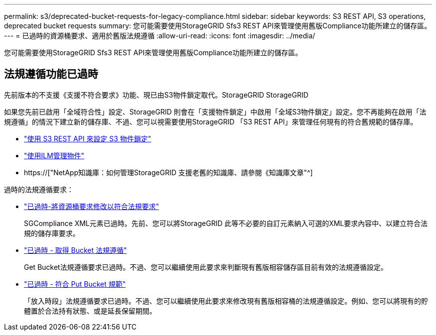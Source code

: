 ---
permalink: s3/deprecated-bucket-requests-for-legacy-compliance.html 
sidebar: sidebar 
keywords: S3 REST API, S3 operations, deprecated bucket requests 
summary: 您可能需要使用StorageGRID Sfs3 REST API來管理使用舊版Compliance功能所建立的儲存區。 
---
= 已過時的資源桶要求、適用於舊版法規遵循
:allow-uri-read: 
:icons: font
:imagesdir: ../media/


[role="lead"]
您可能需要使用StorageGRID Sfs3 REST API來管理使用舊版Compliance功能所建立的儲存區。



== 法規遵循功能已過時

先前版本的不支援《支援不符合要求》功能、現已由S3物件鎖定取代。StorageGRID StorageGRID

如果您先前已啟用「全域符合性」設定、StorageGRID 則會在「支援物件鎖定」中啟用「全域S3物件鎖定」設定。您不再能夠在啟用「法規遵循」的情況下建立新的儲存庫、不過、您可以視需要使用StorageGRID 「S3 REST API」來管理任何現有的符合舊規範的儲存庫。

* link:use-s3-api-for-s3-object-lock.html["使用 S3 REST API 來設定 S3 物件鎖定"]
* link:../ilm/index.html["使用ILM管理物件"]
* https://["NetApp知識庫：如何管理StorageGRID 支援老舊的知識庫、請參閱《知識庫文章"^]


過時的法規遵循要求：

* link:../s3/deprecated-put-bucket-request-modifications-for-compliance.html["已過時-將資源桶要求修改以符合法規要求"]
+
SGCompliance XML元素已過時。先前、您可以將StorageGRID 此等不必要的自訂元素納入可選的XML要求內容中、以建立符合法規的儲存庫要求。

* link:../s3/deprecated-get-bucket-compliance-request.html["已過時 - 取得 Bucket 法規遵循"]
+
Get Bucket法規遵循要求已過時。不過、您可以繼續使用此要求來判斷現有舊版相容儲存區目前有效的法規遵循設定。

* link:../s3/deprecated-put-bucket-compliance-request.html["已過時 - 符合 Put Bucket 規範"]
+
「放入時段」法規遵循要求已過時。不過、您可以繼續使用此要求來修改現有舊版相容桶的法規遵循設定。例如、您可以將現有的貯體置於合法持有狀態、或是延長保留期間。


